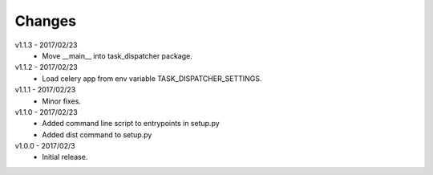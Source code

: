 Changes
=======
v1.1.3 - 2017/02/23
 * Move __main__ into task_dispatcher package.

v1.1.2 - 2017/02/23
 * Load celery app from env variable TASK_DISPATCHER_SETTINGS.

v1.1.1 - 2017/02/23
 * Minor fixes.

v1.1.0 - 2017/02/23
 * Added command line script to entrypoints in setup.py
 * Added dist command to setup.py

v1.0.0 - 2017/02/3
 * Initial release.
